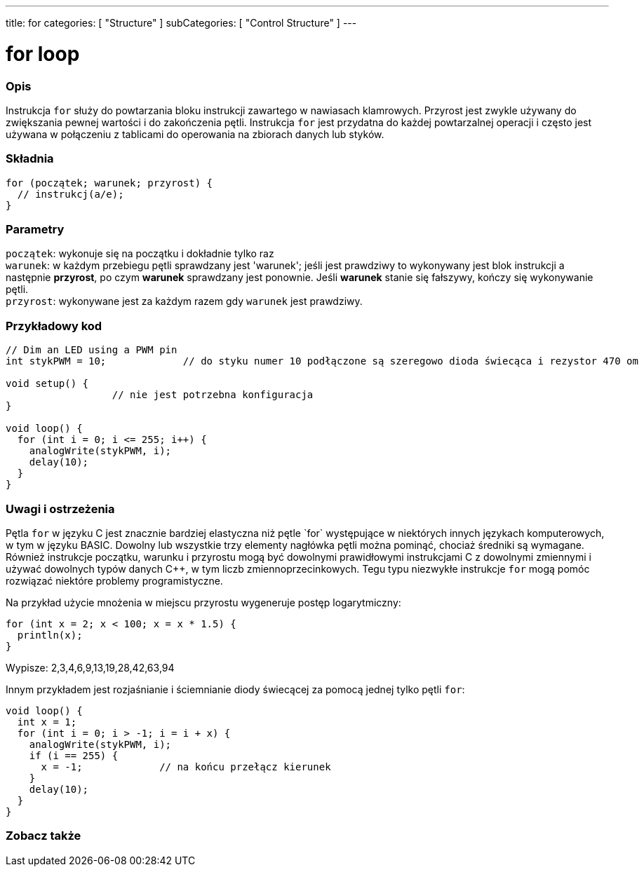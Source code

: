 ---
title: for
categories: [ "Structure" ]
subCategories: [ "Control Structure" ]
---





= for loop


// POCZĄTEK SEKCJI OPISOWEJ
[#overview]
--

[float]
=== Opis
Instrukcja `for` służy do powtarzania bloku instrukcji zawartego w nawiasach klamrowych. Przyrost jest zwykle używany do zwiększania pewnej wartości i do zakończenia pętli. Instrukcja `for` jest przydatna do każdej powtarzalnej operacji i często jest używana w połączeniu z tablicami do operowania na zbiorach danych lub styków.
[%hardbreaks]


[float]
=== Składnia
[source,arduino]
----
for (początek; warunek; przyrost) {
  // instrukcj(a/e);
}
----


[float]
=== Parametry
`początek`: wykonuje się na początku i dokładnie tylko raz +
`warunek`: w każdym przebiegu pętli sprawdzany jest 'warunek'; jeśli jest prawdziwy to wykonywany jest blok instrukcji a następnie *przyrost*, po czym *warunek* sprawdzany jest ponownie. Jeśli *warunek* stanie się fałszywy, kończy się wykonywanie pętli. +
`przyrost`: wykonywane jest za każdym razem gdy `warunek` jest prawdziwy.

--
// KONIEC SEKCJI OPISOWEJ




// POCZĄTEK SEKCJI JAK UŻYWAĆ
[#howtouse]
--

[float]
=== Przykładowy kod
[source,arduino]
----
// Dim an LED using a PWM pin
int stykPWM = 10;             // do styku numer 10 podłączone są szeregowo dioda świecąca i rezystor 470 om

void setup() {
                  // nie jest potrzebna konfiguracja
}

void loop() {
  for (int i = 0; i <= 255; i++) {
    analogWrite(stykPWM, i);
    delay(10);
  }
}
----
[%hardbreaks]

[float]
=== Uwagi i ostrzeżenia
Pętla `for` w języku C++ jest znacznie bardziej elastyczna niż pętle `for` występujące w niektórych innych językach komputerowych, w tym w języku BASIC. Dowolny lub wszystkie trzy elementy nagłówka pętli można pominąć, chociaż średniki są wymagane. Również instrukcje początku, warunku i przyrostu mogą być dowolnymi prawidłowymi instrukcjami C++ z dowolnymi zmiennymi i używać dowolnych typów danych C++, w tym liczb zmiennoprzecinkowych. Tegu typu niezwykłe instrukcje `for` mogą pomóc rozwiązać niektóre problemy programistyczne.
[%hardbreaks]

Na przykład użycie mnożenia w miejscu przyrostu wygeneruje postęp logarytmiczny:

[source,arduino]
----
for (int x = 2; x < 100; x = x * 1.5) {
  println(x);
}
----

Wypisze: 2,3,4,6,9,13,19,28,42,63,94
[%hardbreaks]

Innym przykładem jest rozjaśnianie i ściemnianie diody świecącej za pomocą jednej tylko pętli `for`:

[source,arduino]
----
void loop() {
  int x = 1;
  for (int i = 0; i > -1; i = i + x) {
    analogWrite(stykPWM, i);
    if (i == 255) {
      x = -1;             // na końcu przełącz kierunek
    }
    delay(10);
  }
}
----


--
// KONIEC SEKCJI JAK UŻYWAĆ


// POCZĄTEK SEKCJI ZOBACZ TAKŻE
[#see_also]
--

[float]
=== Zobacz także

[role="language"]

--
// KONIEC SEKCJI ZOBACZ TAKŻE
